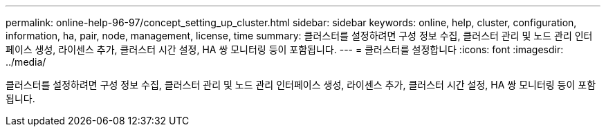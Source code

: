 ---
permalink: online-help-96-97/concept_setting_up_cluster.html 
sidebar: sidebar 
keywords: online, help, cluster, configuration, information, ha, pair, node, management, license, time 
summary: 클러스터를 설정하려면 구성 정보 수집, 클러스터 관리 및 노드 관리 인터페이스 생성, 라이센스 추가, 클러스터 시간 설정, HA 쌍 모니터링 등이 포함됩니다. 
---
= 클러스터를 설정합니다
:icons: font
:imagesdir: ../media/


[role="lead"]
클러스터를 설정하려면 구성 정보 수집, 클러스터 관리 및 노드 관리 인터페이스 생성, 라이센스 추가, 클러스터 시간 설정, HA 쌍 모니터링 등이 포함됩니다.
